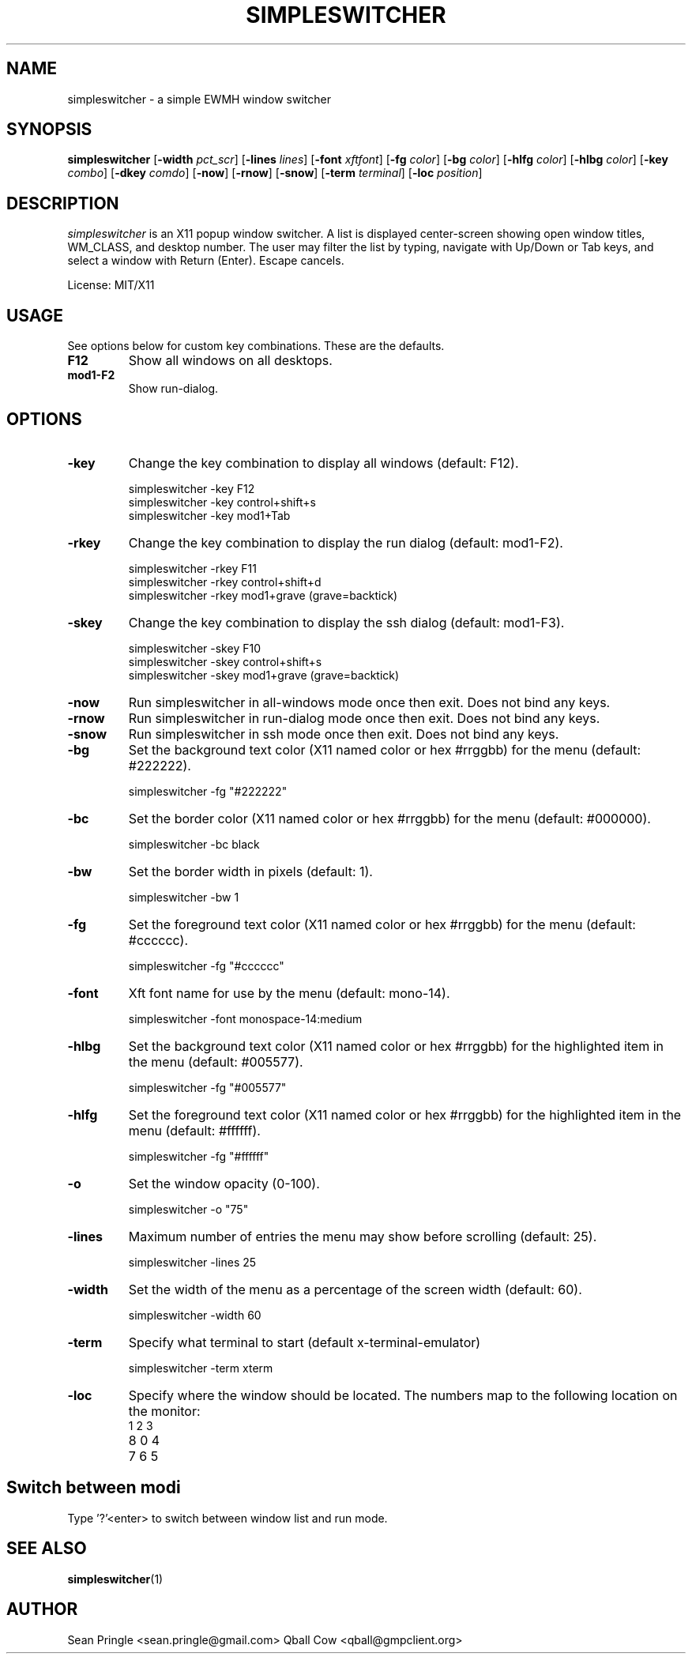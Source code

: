 .TH SIMPLESWITCHER 1 simpleswitcher
.SH NAME
simpleswitcher \- a simple EWMH window switcher
.SH SYNOPSIS
.B simpleswitcher
.RB [ \-width
.IR pct_scr ]
.RB [ \-lines
.IR lines ]
.RB [ \-font
.IR xftfont ]
.RB [ \-fg
.IR color ]
.RB [ \-bg
.IR color ]
.RB [ \-hlfg
.IR color ]
.RB [ \-hlbg
.IR color ]
.RB [ \-key
.IR combo ]
.RB [ \-dkey
.IR comdo ]
.RB [ \-now ]
.RB [ \-rnow ]
.RB [ \-snow ]
.RB [ \-term
.IR terminal ]
.RB [ \-loc 
.IR position ]

.SH DESCRIPTION
.I simpleswitcher
is an X11 popup window switcher. A list is displayed center-screen showing open window titles, WM_CLASS, and desktop number. The user may filter the list by typing, navigate with Up/Down or Tab keys, and select a window with Return (Enter). Escape cancels.
.P
License: MIT/X11
.SH USAGE
See options below for custom key combinations. These are the defaults.
.TP
.B F12
Show all windows on all desktops.
.TP
.B mod1-F2 
Show run-dialog.
.SH OPTIONS
.TP
.B -key
Change the key combination to display all windows (default: F12).
.P
.RS
simpleswitcher -key F12
.br
simpleswitcher -key control+shift+s
.br
simpleswitcher -key mod1+Tab
.RE
.TP
.B -rkey
Change the key combination to display the run dialog (default: mod1-F2).
.P
.RS
simpleswitcher -rkey F11
.br
simpleswitcher -rkey control+shift+d
.br
simpleswitcher -rkey mod1+grave (grave=backtick)
.RE
.TP
.B -skey
Change the key combination to display the ssh dialog (default: mod1-F3).
.P
.RS
simpleswitcher -skey F10
.br
simpleswitcher -skey control+shift+s
.br
simpleswitcher -skey mod1+grave (grave=backtick)
.RE
.TP
.B -now
Run simpleswitcher in all-windows mode once then exit. Does not bind any keys.
.TP
.B -rnow
Run simpleswitcher in run-dialog mode once then exit. Does not bind any keys.
.TP
.B -snow
Run simpleswitcher in ssh mode once then exit. Does not bind any keys.
.TP
.B -bg
Set the background text color (X11 named color or hex #rrggbb) for the menu (default: #222222).
.P
.RS
simpleswitcher -fg "#222222"
.RE
.TP
.B -bc
Set the border color (X11 named color or hex #rrggbb) for the menu (default: #000000).
.P
.RS
simpleswitcher -bc black
.RE
.TP
.B -bw
Set the border width in pixels (default: 1).
.P
.RS
simpleswitcher -bw 1
.RE
.TP
.B -fg
Set the foreground text color (X11 named color or hex #rrggbb) for the menu (default: #cccccc).
.P
.RS
simpleswitcher -fg "#cccccc"
.RE
.TP
.B -font
Xft font name for use by the menu (default: mono-14).
.P
.RS
simpleswitcher -font monospace-14:medium
.RE
.TP
.B -hlbg
Set the background text color (X11 named color or hex #rrggbb) for the highlighted item in the menu (default: #005577).
.P
.RS
simpleswitcher -fg "#005577"
.RE
.TP
.B -hlfg
Set the foreground text color (X11 named color or hex #rrggbb) for the highlighted item in the menu (default: #ffffff).
.P
.RS
simpleswitcher -fg "#ffffff"
.RE
.TP
.B -o
Set the window opacity (0-100). 
.P
.RS
simpleswitcher -o "75"
.RE
.TP
.B -lines
Maximum number of entries the menu may show before scrolling (default: 25).
.P
.RS
simpleswitcher -lines 25
.RE
.TP
.B -width
Set the width of the menu as a percentage of the screen width (default: 60).
.P
.RS
simpleswitcher -width 60
.RE
.TP
.B -term
Specify what terminal to start (default x-terminal-emulator)
.P
.RS
simpleswitcher -term xterm
.RE
.TP
.B -loc
Specify where the window should be located. The numbers map to the following location on the
monitor:
.RS
.TP
1 2 3
.TP
8 0 4
.TP
7 6 5
.RE
.SH Switch between modi
Type '?'<enter> to switch between window list and run mode.
.SH SEE ALSO
.BR simpleswitcher (1)
.SH AUTHOR
Sean Pringle <sean.pringle@gmail.com>
Qball Cow <qball@gmpclient.org>

